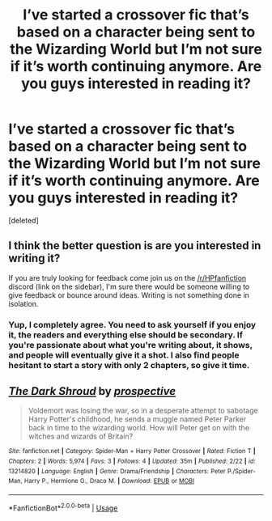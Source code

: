 #+TITLE: I’ve started a crossover fic that’s based on a character being sent to the Wizarding World but I’m not sure if it’s worth continuing anymore. Are you guys interested in reading it?

* I’ve started a crossover fic that’s based on a character being sent to the Wizarding World but I’m not sure if it’s worth continuing anymore. Are you guys interested in reading it?
:PROPERTIES:
:Score: 6
:DateUnix: 1551060350.0
:DateShort: 2019-Feb-25
:END:
[deleted]


** I think the better question is *are you interested in writing it*?

If you are truly looking for feedback come join us on the [[/r/HPfanfiction]] discord (link on the sidebar), I'm sure there would be someone willing to give feedback or bounce around ideas. Writing is not something done in isolation.
:PROPERTIES:
:Author: moomoogoat
:Score: 9
:DateUnix: 1551061667.0
:DateShort: 2019-Feb-25
:END:

*** Yup, I completely agree. You need to ask yourself if you enjoy it, the readers and everything else should be secondary. If you're passionate about what you're writing about, it shows, and people will eventually give it a shot. I also find people hesitant to start a story with only 2 chapters, so give it time.
:PROPERTIES:
:Author: BasiliskSlayer1980
:Score: 5
:DateUnix: 1551062273.0
:DateShort: 2019-Feb-25
:END:


** [[https://www.fanfiction.net/s/13214820/1/][*/The Dark Shroud/*]] by [[https://www.fanfiction.net/u/11428441/prospective][/prospective/]]

#+begin_quote
  Voldemort was losing the war, so in a desperate attempt to sabotage Harry Potter's childhood, he sends a muggle named Peter Parker back in time to the wizarding world. How will Peter get on with the witches and wizards of Britain?
#+end_quote

^{/Site/:} ^{fanfiction.net} ^{*|*} ^{/Category/:} ^{Spider-Man} ^{+} ^{Harry} ^{Potter} ^{Crossover} ^{*|*} ^{/Rated/:} ^{Fiction} ^{T} ^{*|*} ^{/Chapters/:} ^{2} ^{*|*} ^{/Words/:} ^{5,974} ^{*|*} ^{/Favs/:} ^{3} ^{*|*} ^{/Follows/:} ^{4} ^{*|*} ^{/Updated/:} ^{35m} ^{*|*} ^{/Published/:} ^{2/22} ^{*|*} ^{/id/:} ^{13214820} ^{*|*} ^{/Language/:} ^{English} ^{*|*} ^{/Genre/:} ^{Drama/Friendship} ^{*|*} ^{/Characters/:} ^{Peter} ^{P./Spider-Man,} ^{Harry} ^{P.,} ^{Hermione} ^{G.,} ^{Draco} ^{M.} ^{*|*} ^{/Download/:} ^{[[http://www.ff2ebook.com/old/ffn-bot/index.php?id=13214820&source=ff&filetype=epub][EPUB]]} ^{or} ^{[[http://www.ff2ebook.com/old/ffn-bot/index.php?id=13214820&source=ff&filetype=mobi][MOBI]]}

--------------

*FanfictionBot*^{2.0.0-beta} | [[https://github.com/tusing/reddit-ffn-bot/wiki/Usage][Usage]]
:PROPERTIES:
:Author: FanfictionBot
:Score: 1
:DateUnix: 1551060360.0
:DateShort: 2019-Feb-25
:END:
